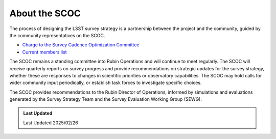 .. Review the README on instructions to contribute.
.. Review the style guide to keep a consistent approach to the documentation.
.. Static objects, such as figures, should be stored in the _static directory. Review the _static/README on instructions to contribute.
.. Do not remove the comments that describe each section. They are included to provide guidance to contributors.
.. Do not remove other content provided in the templates, such as a section. Instead, comment out the content and include comments to explain the situation. For example:
    - If a section within the template is not needed, comment out the section title and label reference. Do not delete the expected section title, reference or related comments provided from the template.
    - If a file cannot include a title (surrounded by ampersands (#)), comment out the title from the template and include a comment explaining why this is implemented (in addition to applying the ``title`` directive).

.. This is the label that can be used for cross referencing this file.
.. Recommended title label format is "Directory Name"-"Title Name" -- Spaces should be replaced by hyphens.
.. _SCOC-process:
.. Each section should include a label for cross referencing to a given area.
.. Recommended format for all labels is "Title Name"-"Section Name" -- Spaces should be replaced by hyphens.
.. To reference a label that isn't associated with an reST object such as a title or figure, you must include the link and explicit title using the syntax :ref:`link text <label-name>`.
.. A warning will alert you of identical labels during the linkcheck process.

##############
About the SCOC
##############

.. This section should provide a brief, top-level description of the page.

The process of designing the LSST survey strategy is a partnership between the project
and the community, guided by the community representatives on the SCOC.

* `Charge to the Survey Cadence Optimization Committee <https://rtn-089.lsst.io/>`_
* `Current members list <https://rubinobservatory.org/for-scientists/committees-teams/scoc>`_

The SCOC remains a standing committee into Rubin Operations and will continue to meet regularly.
The SCOC will receive quarterly reports on survey progress and provide recommendations on strategic updates for the survey strategy,
whether these are responses to changes in scientific priorities or observatory capabilities.
The SCOC may hold calls for wider community input periodically, or establish task forces to investigate specific choices.

The SCOC provides recommendations to the Rubin Director of Operations, informed by simulations and evaluations generated by the Survey Strategy
Team and the Survey Evaluation Working Group (SEWG).


.. **Past timelines:** 
.. For posterity, the original visions for the SCOC activities are linked here.
.. 
.. * `Initial timeline (2020) <https://www.lsst.org/sites/default/files/SCOC%20Handout.pdf>`_
.. * `First revised timeline (2021) <https://www.lsst.org/sites/default/files/for-scientists/SCOChandoutWorkshop2.pdf>`_


.. admonition:: Last Updated

   Last Updated 2025/02/26